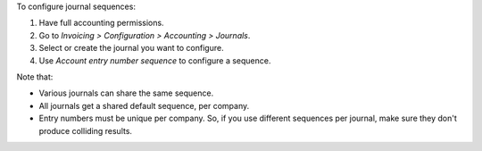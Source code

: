 To configure journal sequences:

#. Have full accounting permissions.
#. Go to *Invoicing > Configuration > Accounting > Journals*.
#. Select or create the journal you want to configure.
#. Use *Account entry number sequence* to configure a sequence.

Note that:

* Various journals can share the same sequence.
* All journals get a shared default sequence, per company.
* Entry numbers must be unique per company. So, if you use different sequences
  per journal, make sure they don't produce colliding results.
